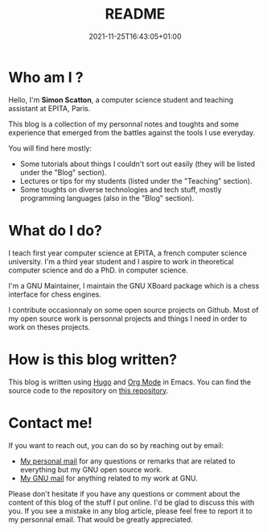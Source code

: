 #+TITLE: README
#+DESCRIPTION: Welcome to my blog!
#+DATE: 2021-11-25T16:43:05+01:00
#+SLUG: readme
#+SUMMARY: A brief explanation of what I'm going to post here

* Who am I ?
 Hello, I'm *Simon Scatton*, a computer science student and teaching assistant
 at EPITA, Paris.

 This blog is a collection of my personnal notes and toughts and some experience
 that emerged from the battles against the tools I use everyday.

 You will find here mostly:
 - Some tutorials about things I couldn't sort out easily (they will be listed
   under the "Blog" section).
 - Lectures or tips for my students (listed under the "Teaching" section).
 - Some toughts on diverse technologies and tech stuff, mostly programming
   languages (also in the "Blog" section).

* What do I do?
 I teach first year computer science at EPITA, a french computer science
 university.
 I'm a third year student and I aspire to work in theoretical computer science
 and do a PhD. in computer science.

 I'm a GNU Maintainer, I maintain the GNU XBoard package which is a chess
 interface for chess engines.

 I contribute occasionnaly on some open source projects on Github. Most of my
 open source work is personnal projects and things I need in order to work on
 theses projects.

* How is this blog written?
This blog is written using [[https://gohugo.io/][Hugo]] and [[https://www.orgmode.org/][Org Mode]] in Emacs. You can find the source
code to the repository on [[https://github.com/SDAChess/blog][this repository]].

* Contact me!
If you want to reach out, you can do so by reaching out by email:
- [[mailto://simon.scatton@outlook.fr][My personal mail]] for any questions or remarks that are related to everything
  but my GNU open source work.
- [[mailto://sda@gnu.org][My GNU mail]] for anything related to my work at GNU.
Please don't hesitate if you have any questions or comment about the content of
this blog of the stuff I put online. I'd be glad to discuss this with you.
If you see a mistake in any blog article, please feel free to report it to my
personnal email. That would be greatly appreciated.
